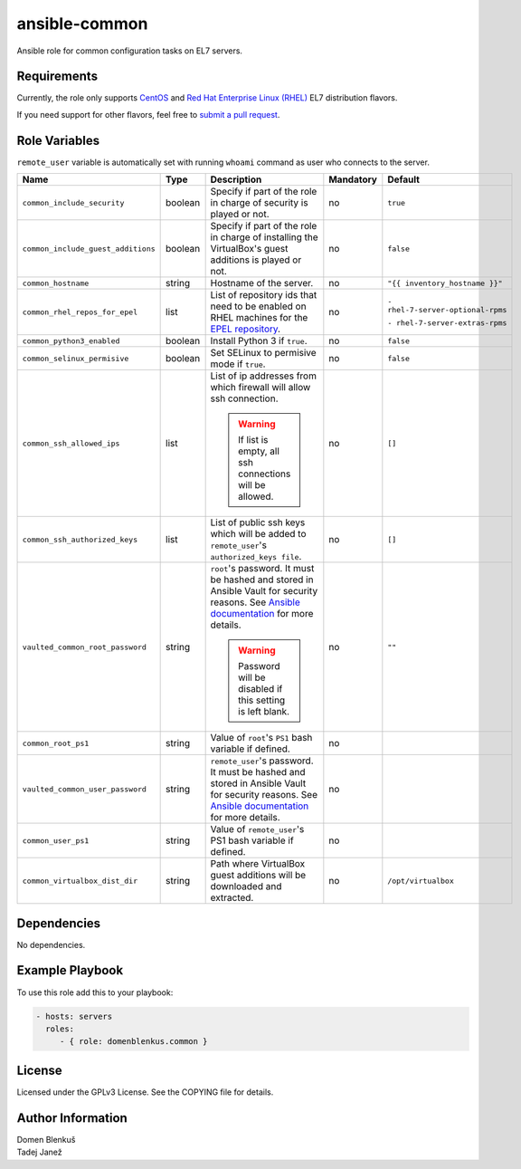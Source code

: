ansible-common
==============

Ansible role for common configuration tasks on EL7 servers.

Requirements
------------

Currently, the role only supports `CentOS`_ and
`Red Hat Enterprise Linux (RHEL)`_ EL7 distribution flavors.

If you need support for other flavors, feel free to `submit a pull request`_.

.. _CentOS: https://www.centos.org/
.. _Red Hat Enterprise Linux (RHEL):
  https://www.redhat.com/en/technologies/linux-platforms/enterprise-linux
.. _submit a pull request:
  https://github.com/dblenkus/ansible-common/pull/new/master

Role Variables
--------------

``remote_user`` variable is automatically set with running ``whoami``
command as user who connects to the server.

+------------------------------------+----------+-------------------------------------------+-----------+-----------------------------------+
|                Name                |   Type   |                Description                | Mandatory |              Default              |
+====================================+==========+===========================================+===========+===================================+
| ``common_include_security``        |  boolean | Specify if part of the role in charge of  |     no    |             ``true``              |
|                                    |          | security is played or not.                |           |                                   |
+------------------------------------+----------+-------------------------------------------+-----------+-----------------------------------+
| ``common_include_guest_additions`` |  boolean | Specify if part of the role in charge of  |     no    |             ``false``             |
|                                    |          | installing the VirtualBox's guest         |           |                                   |
|                                    |          | additions is played or not.               |           |                                   |
+------------------------------------+----------+-------------------------------------------+-----------+-----------------------------------+
| ``common_hostname``                |  string  | Hostname of the server.                   |     no    | ``"{{ inventory_hostname }}"``    |
+------------------------------------+----------+-------------------------------------------+-----------+-----------------------------------+
| ``common_rhel_repos_for_epel``     |   list   | List of repository ids that need to be    |     no    | ``- rhel-7-server-optional-rpms`` |
|                                    |          | enabled on RHEL machines for the `EPEL    |           |                                   |
|                                    |          | repository`_.                             |           | ``- rhel-7-server-extras-rpms``   |
+------------------------------------+----------+-------------------------------------------+-----------+-----------------------------------+
| ``common_python3_enabled``         |  boolean | Install Python 3 if ``true``.             |     no    |             ``false``             |
+------------------------------------+----------+-------------------------------------------+-----------+-----------------------------------+
| ``common_selinux_permisive``       |  boolean | Set SELinux to permisive mode if ``true``.|     no    |             ``false``             |
+------------------------------------+----------+-------------------------------------------+-----------+-----------------------------------+
| ``common_ssh_allowed_ips``         |   list   | List of ip addresses from which firewall  |     no    |              ``[]``               |
|                                    |          | will allow ssh connection.                |           |                                   |
|                                    |          |                                           |           |                                   |
|                                    |          | .. WARNING::                              |           |                                   |
|                                    |          |    If list is empty, all ssh connections  |           |                                   |
|                                    |          |    will be allowed.                       |           |                                   |
+------------------------------------+----------+-------------------------------------------+-----------+-----------------------------------+
| ``common_ssh_authorized_keys``     |   list   | List of public ssh keys which will be     |     no    |              ``[]``               |
|                                    |          | added to ``remote_user``'s                |           |                                   |
|                                    |          | ``authorized_keys file``.                 |           |                                   |
+------------------------------------+----------+-------------------------------------------+-----------+-----------------------------------+
| ``vaulted_common_root_password``   |  string  | ``root``'s password. It must be hashed    |     no    |              ``""``               |
|                                    |          | and stored in Ansible Vault for security  |           |                                   |
|                                    |          | reasons. See `Ansible documentation`_ for |           |                                   |
|                                    |          | more details.                             |           |                                   |
|                                    |          |                                           |           |                                   |
|                                    |          | .. WARNING::                              |           |                                   |
|                                    |          |    Password will be disabled if this      |           |                                   |
|                                    |          |    setting is left blank.                 |           |                                   |
+------------------------------------+----------+-------------------------------------------+-----------+-----------------------------------+
| ``common_root_ps1``                |  string  | Value of ``root``'s ``PS1`` bash variable |     no    |                                   |
|                                    |          | if defined.                               |           |                                   |
+------------------------------------+----------+-------------------------------------------+-----------+-----------------------------------+
| ``vaulted_common_user_password``   |  string  | ``remote_user``'s password. It must be    |     no    |                                   |
|                                    |          | hashed and stored in Ansible Vault for    |           |                                   |
|                                    |          | security reasons. See `Ansible            |           |                                   |
|                                    |          | documentation`_ for more details.         |           |                                   |
+------------------------------------+----------+-------------------------------------------+-----------+-----------------------------------+
| ``common_user_ps1``                |  string  | Value of ``remote_user``'s PS1 bash       |     no    |                                   |
|                                    |          | variable if defined.                      |           |                                   |
+------------------------------------+----------+-------------------------------------------+-----------+-----------------------------------+
| ``common_virtualbox_dist_dir``     |  string  | Path where VirtualBox guest additions     |     no    |         ``/opt/virtualbox``       |
|                                    |          | will be downloaded and extracted.         |           |                                   |
+------------------------------------+----------+-------------------------------------------+-----------+-----------------------------------+

.. _Ansible documentation: http://docs.ansible.com/ansible/faq.html#how-do-i-generate-crypted-passwords-for-the-user-module
.. _EPEL repository: https://fedoraproject.org/wiki/EPEL

Dependencies
------------

No dependencies.

Example Playbook
----------------

To use this role add this to your playbook:

.. code-block:: yaml

    - hosts: servers
      roles:
         - { role: domenblenkus.common }

License
-------

Licensed under the GPLv3 License. See the COPYING file for details.

Author Information
------------------

| Domen Blenkuš
| Tadej Janež

